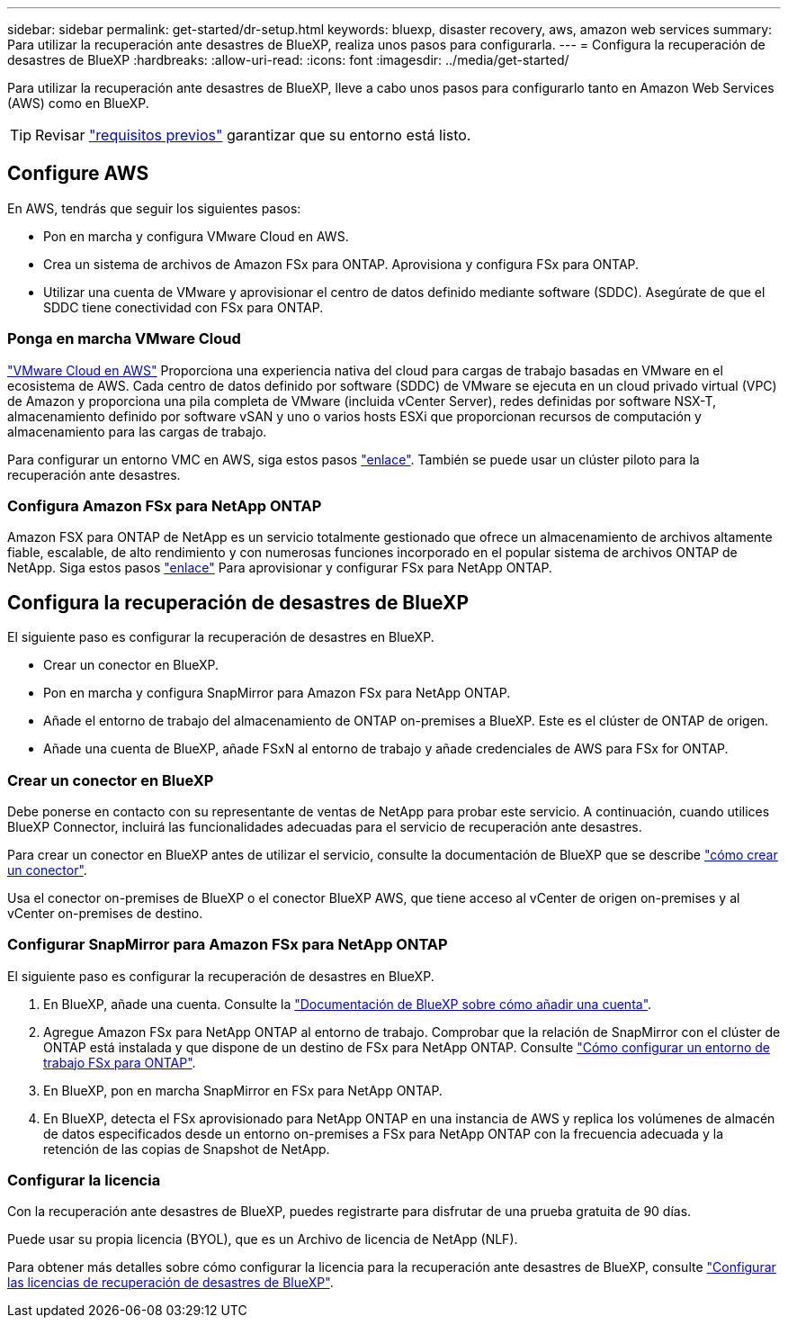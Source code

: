 ---
sidebar: sidebar 
permalink: get-started/dr-setup.html 
keywords: bluexp, disaster recovery, aws, amazon web services 
summary: Para utilizar la recuperación ante desastres de BlueXP, realiza unos pasos para configurarla. 
---
= Configura la recuperación de desastres de BlueXP
:hardbreaks:
:allow-uri-read: 
:icons: font
:imagesdir: ../media/get-started/


[role="lead"]
Para utilizar la recuperación ante desastres de BlueXP, lleve a cabo unos pasos para configurarlo tanto en Amazon Web Services (AWS) como en BlueXP.


TIP: Revisar link:../get-started/dr-prerequisites.html["requisitos previos"] garantizar que su entorno está listo.



== Configure AWS

En AWS, tendrás que seguir los siguientes pasos:

* Pon en marcha y configura VMware Cloud en AWS.
* Crea un sistema de archivos de Amazon FSx para ONTAP. Aprovisiona y configura FSx para ONTAP.
* Utilizar una cuenta de VMware y aprovisionar el centro de datos definido mediante software (SDDC). Asegúrate de que el SDDC tiene conectividad con FSx para ONTAP.




=== Ponga en marcha VMware Cloud

https://www.vmware.com/products/vmc-on-aws.html["VMware Cloud en AWS"^] Proporciona una experiencia nativa del cloud para cargas de trabajo basadas en VMware en el ecosistema de AWS. Cada centro de datos definido por software (SDDC) de VMware se ejecuta en un cloud privado virtual (VPC) de Amazon y proporciona una pila completa de VMware (incluida vCenter Server), redes definidas por software NSX-T, almacenamiento definido por software vSAN y uno o varios hosts ESXi que proporcionan recursos de computación y almacenamiento para las cargas de trabajo.

Para configurar un entorno VMC en AWS, siga estos pasos https://docs.netapp.com/us-en/netapp-solutions/ehc/aws/aws-setup.html["enlace"^]. También se puede usar un clúster piloto para la recuperación ante desastres.



=== Configura Amazon FSx para NetApp ONTAP

Amazon FSX para ONTAP de NetApp es un servicio totalmente gestionado que ofrece un almacenamiento de archivos altamente fiable, escalable, de alto rendimiento y con numerosas funciones incorporado en el popular sistema de archivos ONTAP de NetApp. Siga estos pasos https://docs.netapp.com/us-en/netapp-solutions/ehc/aws/aws-native-overview.html["enlace"^] Para aprovisionar y configurar FSx para NetApp ONTAP.



== Configura la recuperación de desastres de BlueXP

El siguiente paso es configurar la recuperación de desastres en BlueXP.

* Crear un conector en BlueXP.
* Pon en marcha y configura SnapMirror para Amazon FSx para NetApp ONTAP.
* Añade el entorno de trabajo del almacenamiento de ONTAP on-premises a BlueXP. Este es el clúster de ONTAP de origen.
* Añade una cuenta de BlueXP, añade FSxN al entorno de trabajo y añade credenciales de AWS para FSx for ONTAP.




=== Crear un conector en BlueXP

Debe ponerse en contacto con su representante de ventas de NetApp para probar este servicio. A continuación, cuando utilices BlueXP Connector, incluirá las funcionalidades adecuadas para el servicio de recuperación ante desastres.

Para crear un conector en BlueXP antes de utilizar el servicio, consulte la documentación de BlueXP que se describe https://docs.netapp.com/us-en/cloud-manager-setup-admin/concept-connectors.html["cómo crear un conector"^].

Usa el conector on-premises de BlueXP o el conector BlueXP AWS, que tiene acceso al vCenter de origen on-premises y al vCenter on-premises de destino.



=== Configurar SnapMirror para Amazon FSx para NetApp ONTAP

El siguiente paso es configurar la recuperación de desastres en BlueXP.

. En BlueXP, añade una cuenta. Consulte la https://docs.netapp.com/us-en/cloud-manager-setup-admin/concept-netapp-accounts.html["Documentación de BlueXP sobre cómo añadir una cuenta"^].
. Agregue Amazon FSx para NetApp ONTAP al entorno de trabajo. Comprobar que la relación de SnapMirror con el clúster de ONTAP está instalada y que dispone de un destino de FSx para NetApp ONTAP. Consulte https://docs.netapp.com/us-en/cloud-manager-fsx-ontap/use/task-creating-fsx-working-environment.html["Cómo configurar un entorno de trabajo FSx para ONTAP"^].
. En BlueXP, pon en marcha SnapMirror en FSx para NetApp ONTAP.
. En BlueXP, detecta el FSx aprovisionado para NetApp ONTAP en una instancia de AWS y replica los volúmenes de almacén de datos especificados desde un entorno on-premises a FSx para NetApp ONTAP con la frecuencia adecuada y la retención de las copias de Snapshot de NetApp.




=== Configurar la licencia

Con la recuperación ante desastres de BlueXP, puedes registrarte para disfrutar de una prueba gratuita de 90 días.

Puede usar su propia licencia (BYOL), que es un Archivo de licencia de NetApp (NLF).

Para obtener más detalles sobre cómo configurar la licencia para la recuperación ante desastres de BlueXP, consulte link:../get-started/dr-licensing.html["Configurar las licencias de recuperación de desastres de BlueXP"].
